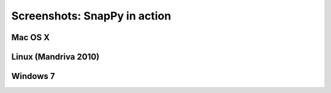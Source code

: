 ==============================
Screenshots: SnapPy in action
==============================

Mac OS X
---------

.. image:: images/mac.png


Linux (Mandriva 2010)
------------------------

.. image:: images/mandriva.png


Windows 7
--------------------

.. image:: images/win7.png
